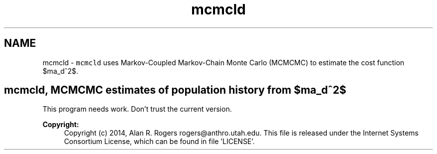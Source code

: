 .TH "mcmcld" 3 "Thu May 29 2014" "Version 0.1" "ldpsiz" \" -*- nroff -*-
.ad l
.nh
.SH NAME
mcmcld \- \fCmcmcld\fP uses Markov-Coupled Markov-Chain Monte Carlo (MCMCMC) to estimate the cost function $\sigma_d^2$\&.
.PP
.SH "mcmcld, MCMCMC estimates of population history from $\sigma_d^2$ "
.PP
.PP
This program needs work\&. Don't trust the current version\&.
.PP
\fBCopyright:\fP
.RS 4
Copyright (c) 2014, Alan R\&. Rogers rogers@anthro.utah.edu\&. This file is released under the Internet Systems Consortium License, which can be found in file 'LICENSE'\&. 
.RE
.PP

